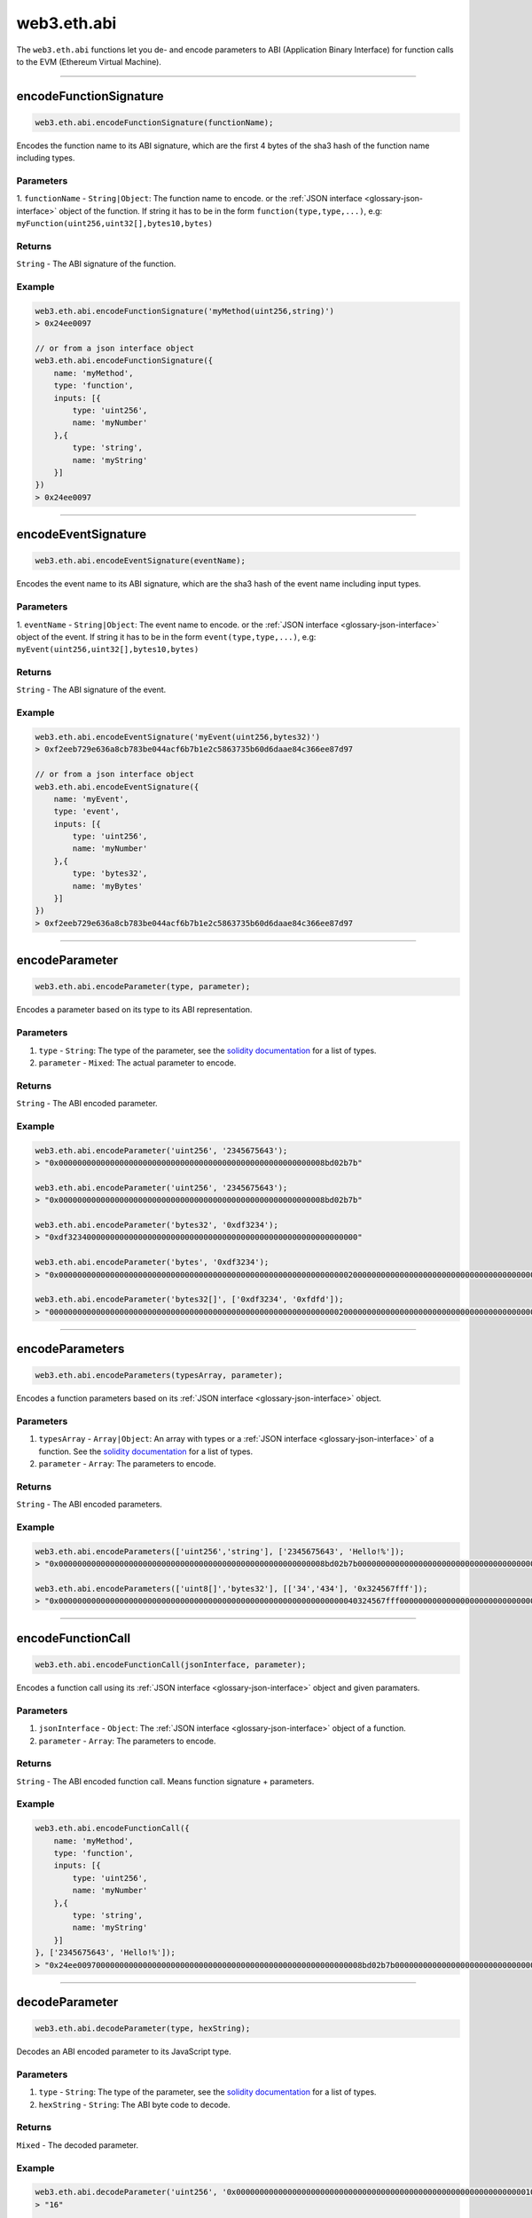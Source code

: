.. _eth-abi:


=========
web3.eth.abi
=========

The ``web3.eth.abi`` functions let you de- and encode parameters to ABI (Application Binary Interface) for function calls to the EVM (Ethereum Virtual Machine).



------------------------------------------------------------------------------


encodeFunctionSignature
=====================

.. code-block:: javascript

    web3.eth.abi.encodeFunctionSignature(functionName);

Encodes the function name to its ABI signature, which are the first 4 bytes of the sha3 hash of the function name including types.

----------
Parameters
----------

1. ``functionName`` - ``String|Object``: The function name to encode.
or the :ref:`JSON interface <glossary-json-interface>` object of the function. If string it has to be in the form ``function(type,type,...)``, e.g: ``myFunction(uint256,uint32[],bytes10,bytes)``

-------
Returns
-------

``String`` - The ABI signature of the function.

-------
Example
-------

.. code-block:: javascript

    web3.eth.abi.encodeFunctionSignature('myMethod(uint256,string)')
    > 0x24ee0097

    // or from a json interface object
    web3.eth.abi.encodeFunctionSignature({
        name: 'myMethod',
        type: 'function',
        inputs: [{
            type: 'uint256',
            name: 'myNumber'
        },{
            type: 'string',
            name: 'myString'
        }]
    })
    > 0x24ee0097


------------------------------------------------------------------------------

encodeEventSignature
=====================

.. code-block:: javascript

    web3.eth.abi.encodeEventSignature(eventName);

Encodes the event name to its ABI signature, which are the sha3 hash of the event name including input types.

----------
Parameters
----------

1. ``eventName`` - ``String|Object``: The event name to encode.
or the :ref:`JSON interface <glossary-json-interface>` object of the event. If string it has to be in the form ``event(type,type,...)``, e.g: ``myEvent(uint256,uint32[],bytes10,bytes)``

-------
Returns
-------

``String`` - The ABI signature of the event.

-------
Example
-------

.. code-block:: javascript

    web3.eth.abi.encodeEventSignature('myEvent(uint256,bytes32)')
    > 0xf2eeb729e636a8cb783be044acf6b7b1e2c5863735b60d6daae84c366ee87d97

    // or from a json interface object
    web3.eth.abi.encodeEventSignature({
        name: 'myEvent',
        type: 'event',
        inputs: [{
            type: 'uint256',
            name: 'myNumber'
        },{
            type: 'bytes32',
            name: 'myBytes'
        }]
    })
    > 0xf2eeb729e636a8cb783be044acf6b7b1e2c5863735b60d6daae84c366ee87d97


------------------------------------------------------------------------------

encodeParameter
=====================

.. code-block:: javascript

    web3.eth.abi.encodeParameter(type, parameter);

Encodes a parameter based on its type to its ABI representation.

----------
Parameters
----------

1. ``type`` - ``String``: The type of the parameter, see the `solidity documentation <http://solidity.readthedocs.io/en/develop/types.html>`_  for a list of types.
2. ``parameter`` - ``Mixed``: The actual parameter to encode.

-------
Returns
-------

``String`` - The ABI encoded parameter.

-------
Example
-------

.. code-block:: javascript

    web3.eth.abi.encodeParameter('uint256', '2345675643');
    > "0x000000000000000000000000000000000000000000000000000000008bd02b7b"

    web3.eth.abi.encodeParameter('uint256', '2345675643');
    > "0x000000000000000000000000000000000000000000000000000000008bd02b7b"

    web3.eth.abi.encodeParameter('bytes32', '0xdf3234');
    > "0xdf32340000000000000000000000000000000000000000000000000000000000"

    web3.eth.abi.encodeParameter('bytes', '0xdf3234');
    > "0x00000000000000000000000000000000000000000000000000000000000000200000000000000000000000000000000000000000000000000000000000000003df32340000000000000000000000000000000000000000000000000000000000"

    web3.eth.abi.encodeParameter('bytes32[]', ['0xdf3234', '0xfdfd']);
    > "00000000000000000000000000000000000000000000000000000000000000200000000000000000000000000000000000000000000000000000000000000002df32340000000000000000000000000000000000000000000000000000000000fdfd000000000000000000000000000000000000000000000000000000000000"

------------------------------------------------------------------------------

encodeParameters
=====================

.. code-block:: javascript

    web3.eth.abi.encodeParameters(typesArray, parameter);

Encodes a function parameters based on its :ref:`JSON interface <glossary-json-interface>` object.

----------
Parameters
----------

1. ``typesArray`` - ``Array|Object``: An array with types or a :ref:`JSON interface <glossary-json-interface>` of a function. See the `solidity documentation <http://solidity.readthedocs.io/en/develop/types.html>`_  for a list of types.
2. ``parameter`` - ``Array``: The parameters to encode.

-------
Returns
-------

``String`` - The ABI encoded parameters.

-------
Example
-------

.. code-block:: javascript

    web3.eth.abi.encodeParameters(['uint256','string'], ['2345675643', 'Hello!%']);
    > "0x000000000000000000000000000000000000000000000000000000008bd02b7b0000000000000000000000000000000000000000000000000000000000000040000000000000000000000000000000000000000000000000000000000000000748656c6c6f212500000000000000000000000000000000000000000000000000"

    web3.eth.abi.encodeParameters(['uint8[]','bytes32'], [['34','434'], '0x324567fff']);
    > "0x0000000000000000000000000000000000000000000000000000000000000040324567fff00000000000000000000000000000000000000000000000000000000000000000000000000000000000000000000000000000000000000000000002000000000000000000000000000000000000000000000000000000000000002200000000000000000000000000000000000000000000000000000000000001b2"

------------------------------------------------------------------------------

encodeFunctionCall
=====================

.. code-block:: javascript

    web3.eth.abi.encodeFunctionCall(jsonInterface, parameter);

Encodes a function call using its :ref:`JSON interface <glossary-json-interface>` object and given paramaters.

----------
Parameters
----------

1. ``jsonInterface`` - ``Object``: The :ref:`JSON interface <glossary-json-interface>` object of a function.
2. ``parameter`` - ``Array``: The parameters to encode.

-------
Returns
-------

``String`` - The ABI encoded function call. Means function signature + parameters.

-------
Example
-------

.. code-block:: javascript

    web3.eth.abi.encodeFunctionCall({
        name: 'myMethod',
        type: 'function',
        inputs: [{
            type: 'uint256',
            name: 'myNumber'
        },{
            type: 'string',
            name: 'myString'
        }]
    }, ['2345675643', 'Hello!%']);
    > "0x24ee0097000000000000000000000000000000000000000000000000000000008bd02b7b0000000000000000000000000000000000000000000000000000000000000040000000000000000000000000000000000000000000000000000000000000000748656c6c6f212500000000000000000000000000000000000000000000000000"

------------------------------------------------------------------------------

decodeParameter
=====================

.. code-block:: javascript

    web3.eth.abi.decodeParameter(type, hexString);

Decodes an ABI encoded parameter to its JavaScript type.

----------
Parameters
----------

1. ``type`` - ``String``: The type of the parameter, see the `solidity documentation <http://solidity.readthedocs.io/en/develop/types.html>`_  for a list of types.
2. ``hexString`` - ``String``: The ABI byte code to decode.

-------
Returns
-------

``Mixed`` - The decoded parameter.

-------
Example
-------

.. code-block:: javascript

    web3.eth.abi.decodeParameter('uint256', '0x0000000000000000000000000000000000000000000000000000000000000010');
    > "16"

    web3.eth.abi.decodeParameter('string', '0x0000000000000000000000000000000000000000000000000000000000000020000000000000000000000000000000000000000000000000000000000000000848656c6c6f212521000000000000000000000000000000000000000000000000');
    > "Hello!%!"

------------------------------------------------------------------------------

decodeParameters
=====================

.. code-block:: javascript

    web3.eth.abi.decodeParameters(typesArray, hexString);

Decodes ABI encoded parameters to its JavaScript types.

----------
Parameters
----------

1. ``typesArray`` - ``Array|Object``: An array with types or a :ref:`JSON interface <glossary-json-interface>` outputs array. See the `solidity documentation <http://solidity.readthedocs.io/en/develop/types.html>`_  for a list of types.
2. ``hexString`` - ``String``: The ABI byte code to decode.

-------
Returns
-------

``Object`` - The result object containing the decoded parameters.

-------
Example
-------

.. code-block:: javascript

    web3.eth.abi.decodeParameters(['string', 'uint256'], '0x000000000000000000000000000000000000000000000000000000000000004000000000000000000000000000000000000000000000000000000000000000ea000000000000000000000000000000000000000000000000000000000000000848656c6c6f212521000000000000000000000000000000000000000000000000');
    > Result { '0': 'Hello!%!', '1': '234' }

    web3.eth.abi.decodeParameters([{
        type: 'string',
        name: 'myString'
    },{
        type: 'uint256',
        name: 'myNumber'
    }], '0x000000000000000000000000000000000000000000000000000000000000004000000000000000000000000000000000000000000000000000000000000000ea000000000000000000000000000000000000000000000000000000000000000848656c6c6f212521000000000000000000000000000000000000000000000000');
    > Result {
        '0': 'Hello!%!',
        '1': '234',
        myString: 'Hello!%!',
        myNumber: '234'
    }


------------------------------------------------------------------------------


decodeLog
=====================

.. code-block:: javascript

    web3.eth.abi.decodeLog(inputs, hexString, topics);

Decodes ABI encoded log data and indexed topic data.

----------
Parameters
----------

1. ``inputs`` - ``Object``: A :ref:`JSON interface <glossary-json-interface>` inputs array. See the `solidity documentation <http://solidity.readthedocs.io/en/develop/types.html>`_  for a list of types.
2. ``hexString`` - ``String``: The ABI byte code in the ``data`` field of a log.
3. ``topics`` - ``Array``: An array with the index parameter topics of the log, without the topic[0] if its a non-anonymous event, otherwise with topic[0].

-------
Returns
-------

``Object`` - The result object containing the decoded parameters.

-------
Example
-------

.. code-block:: javascript


    web3.eth.abi.decodeLog([{
        type: 'string',
        name: 'myString'
    },{
        type: 'uint256',
        name: 'myNumber',
        indexed: true
    },{
        type: 'uint8',
        name: 'mySmallNumber',
        indexed: true
    }],
    '0x0000000000000000000000000000000000000000000000000000000000000020000000000000000000000000000000000000000000000000000000000000000748656c6c6f252100000000000000000000000000000000000000000000000000',
    ['0x000000000000000000000000000000000000000000000000000000000000f310', '0x0000000000000000000000000000000000000000000000000000000000000010']);
    > Result {
        '0': 'Hello%!',
        '1': '62224',
        '2': '16',
        myString: 'Hello%!',
        myNumber: '62224',
        mySmallNumber: '16'
    }


------------------------------------------------------------------------------
